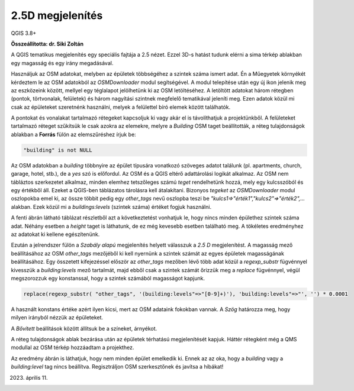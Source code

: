 2.5D megjelenítés
=================

QGIS 3.8+

**Összeállította: dr. Siki Zoltán**

A QGIS tematikus megjelenítés egy speciális fajtája a 2.5 nézet. Ezzel 3D-s
hatást tudunk elérni a sima térkép ablakban egy magasság és egy irány
megadásával.

Használjuk az OSM adatokat, melyben az épületek többségéhez a szintek száma
ismert adat. Én a Műegyetek környékét kérdeztem le az OSM adatokból az
*OSMDownloader* modul segítségével. A modul telepítése után egy új ikon
jelenik meg az eszközeink között, mellyel egy téglalapot jelölhetünk ki az
OSM letöltéséhez. A letöltött adatokat három rétegben (pontok, törtvonalak,
felületek) és három nagyítási szintnek megfelelő tematikával jeleníti meg.
Ezen adatok közül mi csak az épületeket szeretnénk használni, melyek a
felülettel bíró elemek között találhatók.

A pontokat és vonalakat tartalmazó rétegeket kapcsoljuk ki vagy akár el is 
távolíthatjuk a projektünkből.
A felületeket tartalmazó réteget szűkítsük le csak azokra az elemekre, melyre
a *Building* OSM taget beállították, a réteg tulajdonságok ablakban a 
**Forrás** fülön az elemszűréshez írjuk be:

.. code::

    "building" is not NULL

.. image:: images/25d1.png
   :align: center

Az OSM adatokban a *building* többnyire az épület típusára vonatkozó 
szöveges adatot találunk (pl. apartments, church, garage, hotel, stb.), de
a *yes* szó is előfordul. Az OSM és a QGIS eltérő adattárolási logikát alkalmaz. 
Az OSM nem tábláztos szerkezetet alkalmaz, minden elemhez tetszőleges
számú *teget* rendelhetünk hozzá, mely egy kulcsszóból és egy értékből áll.
Ezeket a QGIS-ben táblázatos tárolásra kell átalakítani. Bizonyos *tegeket*
az *OSMDownloader* modul oszlopokba emel ki, az össze többit pedig egy
*other_tags* nevű oszlopba teszi be *"kulcs1=>"érték1","kulcs2"=>"érték2",...*
alakban. Ezek közül mi a *buildings:levels* (szintek száma) értéket fogjuk használni.

.. image:: images/25d4.png
    :align: center
    
A fenti ábrán látható táblázat részletből azt a következtetést vonhatjuk le,
hogy nincs minden épülethez szintek száma adat. Néhány esetben a *height*
taget is láthatunk, de ez még kevesebb esetben található meg. A tökéletes 
eredményhez az adatokat ki kellene egészítenünk.

Ezután a jelrendszer fülön a *Szabály alapú* megjelenítés helyett válasszuk
a *2.5 D* megjelenítést. A magasság mező beállításához az OSM *other_tags*
mezőjéből ki kell nyernünk a szintek számát az egyes épületek magasságának 
beállításához. Egy összetett kifejezéssel először az *other_tags* mezőben 
lévő több adat közül a *regexp_substr* fügvénnyel kivesszük a *building:levels*
mező tartalmát, majd ebből csak a szintek számát őrizzük meg a *replace* fügvénnyel,
végül megszorozzuk egy konstanssal, hogy a szintek számából magasságot kapjunk.

.. code::

    replace(regexp_substr( "other_tags", '(building:levels"=>"[0-9]+)'), 'building:levels"=>"', '') * 0.0001

A használt konstans értéke azért ilyen kicsi, mert az OSM adataink fokokban
vannak. A *Szög* határozza meg, hogy milyen irányból nézzük az épületeket.

A *Bővített* beállítások között állítsuk be a színeket, árnyékot.

.. image:: images/25d2.png
   :align: center

A réteg tulajdonságok ablak bezárása után az épületek térhatású megjelenítését
kapjuk. Háttér rétegként még a QMS modullal az OSM térkép hozzáadtam a 
projekthez.

.. image:: images/25d3.png
   :align: center

Az eredmény ábrán is láthatjuk, hogy nem minden épület emelkedik ki. Ennek
az  az oka, hogy a *building* vagy a *building:level* tag nincs beállítva.
Regisztráljon OSM szerkesztőnek és javítsa a hibákat!

2023. április 11.



